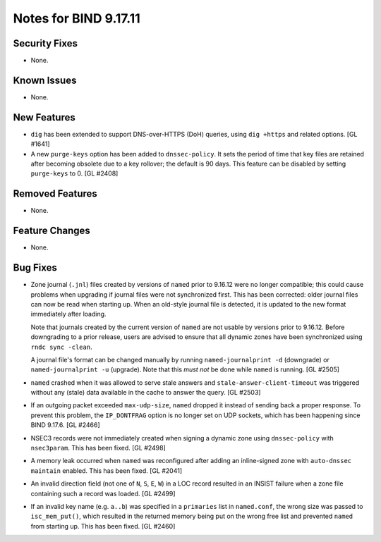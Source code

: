 .. 
   Copyright (C) Internet Systems Consortium, Inc. ("ISC")
   
   This Source Code Form is subject to the terms of the Mozilla Public
   License, v. 2.0. If a copy of the MPL was not distributed with this
   file, you can obtain one at https://mozilla.org/MPL/2.0/.
   
   See the COPYRIGHT file distributed with this work for additional
   information regarding copyright ownership.

Notes for BIND 9.17.11
----------------------

Security Fixes
~~~~~~~~~~~~~~

- None.

Known Issues
~~~~~~~~~~~~

- None.

New Features
~~~~~~~~~~~~

- ``dig`` has been extended to support DNS-over-HTTPS (DoH) queries,
  using ``dig +https`` and related options. [GL #1641]

- A new ``purge-keys`` option has been added to ``dnssec-policy``. It
  sets the period of time that key files are retained after becoming
  obsolete due to a key rollover; the default is 90 days. This feature
  can be disabled by setting ``purge-keys`` to 0. [GL #2408]

Removed Features
~~~~~~~~~~~~~~~~

- None.

Feature Changes
~~~~~~~~~~~~~~~

- None.

Bug Fixes
~~~~~~~~~

- Zone journal (``.jnl``) files created by versions of ``named`` prior
  to 9.16.12 were no longer compatible; this could cause problems when
  upgrading if journal files were not synchronized first. This has been
  corrected: older journal files can now be read when starting up. When
  an old-style journal file is detected, it is updated to the new format
  immediately after loading.

  Note that journals created by the current version of ``named`` are not
  usable by versions prior to 9.16.12. Before downgrading to a prior
  release, users are advised to ensure that all dynamic zones have been
  synchronized using ``rndc sync -clean``.

  A journal file's format can be changed manually by running
  ``named-journalprint -d`` (downgrade) or ``named-journalprint -u``
  (upgrade). Note that this *must not* be done while ``named`` is
  running. [GL #2505]

- ``named`` crashed when it was allowed to serve stale answers and
  ``stale-answer-client-timeout`` was triggered without any (stale) data
  available in the cache to answer the query. [GL #2503]

- If an outgoing packet exceeded ``max-udp-size``, ``named`` dropped it
  instead of sending back a proper response. To prevent this problem,
  the ``IP_DONTFRAG`` option is no longer set on UDP sockets, which has
  been happening since BIND 9.17.6. [GL #2466]

- NSEC3 records were not immediately created when signing a dynamic zone
  using ``dnssec-policy`` with ``nsec3param``. This has been fixed.
  [GL #2498]

- A memory leak occurred when ``named`` was reconfigured after adding an
  inline-signed zone with ``auto-dnssec maintain`` enabled. This has
  been fixed. [GL #2041]

- An invalid direction field (not one of ``N``, ``S``, ``E``, ``W``) in
  a LOC record resulted in an INSIST failure when a zone file containing
  such a record was loaded. [GL #2499]

- If an invalid key name (e.g. ``a..b``) was specified in a
  ``primaries`` list in ``named.conf``, the wrong size was passed to
  ``isc_mem_put()``, which resulted in the returned memory being put on
  the wrong free list and prevented ``named`` from starting up. This has
  been fixed. [GL #2460]
